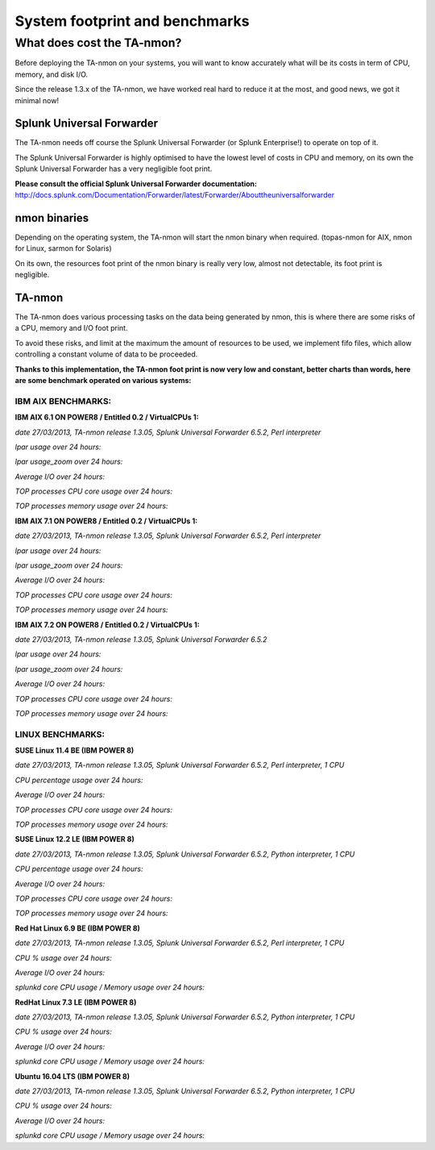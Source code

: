 ###############################
System footprint and benchmarks
###############################

===========================
What does cost the TA-nmon?
===========================

Before deploying the TA-nmon on your systems, you will want to know accurately what will be its costs in term of CPU, memory, and disk I/O.

Since the release 1.3.x of the TA-nmon, we have worked real hard to reduce it at the most, and good news, we got it minimal now!

**************************
Splunk Universal Forwarder
**************************

The TA-nmon needs off course the Splunk Universal Forwarder (or Splunk Enterprise!) to operate on top of it.

The Splunk Universal Forwarder is highly optimised to have the lowest level of costs in CPU and memory, on its own the Splunk Universal Forwarder has a very negligible foot print.

**Please consult the official Splunk Universal Forwarder documentation:** http://docs.splunk.com/Documentation/Forwarder/latest/Forwarder/Abouttheuniversalforwarder

*************
nmon binaries
*************

Depending on the operating system, the TA-nmon will start the nmon binary when required. (topas-nmon for AIX, nmon for Linux, sarmon for Solaris)

On its own, the resources foot print of the nmon binary is really very low, almost not detectable, its foot print is negligible.

*******
TA-nmon
*******

The TA-nmon does various processing tasks on the data being generated by nmon, this is where there are some risks of a CPU, memory and I/O foot print.

To avoid these risks, and limit at the maximum the amount of resources to be used, we implement fifo files, which allow controlling a constant volume of data to be proceeded.

**Thanks to this implementation, the TA-nmon foot print is now very low and constant, better charts than words, here are some benchmark operated on various systems:**


IBM AIX BENCHMARKS:
-------------------

**IBM AIX 6.1 ON POWER8 / Entitled 0.2 / VirtualCPUs 1:**

*date 27/03/2013, TA-nmon release 1.3.05, Splunk Universal Forwarder 6.5.2, Perl interpreter*

*lpar usage over 24 hours:*

.. image:: img/bench_AIX/AIX_61/lpar_full.png
   :alt: img/bench_AIX/AIX_61/lpar_full.png
   :align: center

*lpar usage_zoom over 24 hours:*

.. image:: img/bench_AIX/AIX_61/lpar_zoom.png
   :alt: img/bench_AIX/AIX_61/lpar_zoom.png
   :align: center

*Average I/O over 24 hours:*

.. image:: img/bench_AIX/AIX_61/iops.png
   :alt: img/bench_AIX/AIX_61/iops.png
   :align: center

*TOP processes CPU core usage over 24 hours:*

.. image:: img/bench_AIX/AIX_61/top_cpu.png
   :alt: img/bench_AIX/AIX_61/top_cpu.png
   :align: center

*TOP processes memory usage over 24 hours:*

.. image:: img/bench_AIX/AIX_61/top_memory.png
   :alt: img/bench_AIX/AIX_61/top_memory.png
   :align: center

**IBM AIX 7.1 ON POWER8 / Entitled 0.2 / VirtualCPUs 1:**

*date 27/03/2013, TA-nmon release 1.3.05, Splunk Universal Forwarder 6.5.2, Perl interpreter*

*lpar usage over 24 hours:*

.. image:: img/bench_AIX/AIX_71/lpar_full.png
   :alt: img/bench_AIX/AIX_71/lpar_full.png
   :align: center

*lpar usage_zoom over 24 hours:*

.. image:: img/bench_AIX/AIX_71/lpar_zoom.png
   :alt: img/bench_AIX/AIX_71/lpar_zoom.png
   :align: center

*Average I/O over 24 hours:*

.. image:: img/bench_AIX/AIX_71/iops.png
   :alt: img/bench_AIX/AIX_71/iops.png
   :align: center

*TOP processes CPU core usage over 24 hours:*

.. image:: img/bench_AIX/AIX_71/top_cpu.png
   :alt: img/bench_AIX/AIX_71/top_cpu.png
   :align: center

*TOP processes memory usage over 24 hours:*

.. image:: img/bench_AIX/AIX_71/top_memory.png
   :alt: img/bench_AIX/AIX_71/top_memory.png
   :align: center

**IBM AIX 7.2 ON POWER8 / Entitled 0.2 / VirtualCPUs 1:**

*date 27/03/2013, TA-nmon release 1.3.05, Splunk Universal Forwarder 6.5.2*

*lpar usage over 24 hours:*

.. image:: img/bench_AIX/AIX_72/lpar_full.png
   :alt: img/bench_AIX/AIX_72/lpar_full.png
   :align: center

*lpar usage_zoom over 24 hours:*

.. image:: img/bench_AIX/AIX_72/lpar_zoom.png
   :alt: img/bench_AIX/AIX_72/lpar_zoom.png
   :align: center

*Average I/O over 24 hours:*

.. image:: img/bench_AIX/AIX_72/iops.png
   :alt: img/bench_AIX/AIX_72/iops.png
   :align: center

*TOP processes CPU core usage over 24 hours:*

.. image:: img/bench_AIX/AIX_72/top_cpu.png
   :alt: img/bench_AIX/AIX_72/top_cpu.png
   :align: center

*TOP processes memory usage over 24 hours:*

.. image:: img/bench_AIX/AIX_72/top_memory.png
   :alt: img/bench_AIX/AIX_72/top_memory.png
   :align: center

LINUX BENCHMARKS:
-----------------

**SUSE Linux 11.4 BE (IBM POWER 8)**

*date 27/03/2013, TA-nmon release 1.3.05, Splunk Universal Forwarder 6.5.2, Perl interpreter, 1 CPU*

*CPU percentage usage over 24 hours:*

.. image:: img/bench_LINUX/SUSE_114_BE/cpu_full.png
   :alt: img/bench_LINUX/SUSE_114_BE/cpu_full.png
   :align: center

.. image:: img/bench_LINUX/SUSE_114_BE/cpu_pct.png
   :alt: img/bench_LINUX/SUSE_114_BE/cpu_pct.png
   :align: center

*Average I/O over 24 hours:*

.. image:: img/bench_LINUX/SUSE_114_BE/iops.png
   :alt: img/bench_LINUX/SUSE_114_BE/iops.png
   :align: center

*TOP processes CPU core usage over 24 hours:*

.. image:: img/bench_LINUX/SUSE_114_BE/top_cpu.png
   :alt: img/bench_LINUX/SUSE_114_BE/top_cpu.png
   :align: center

*TOP processes memory usage over 24 hours:*

.. image:: img/bench_LINUX/SUSE_114_BE/top_memory.png
   :alt: img/bench_LINUX/SUSE_114_BE/top_memory.png
   :align: center

**SUSE Linux 12.2 LE (IBM POWER 8)**

*date 27/03/2013, TA-nmon release 1.3.05, Splunk Universal Forwarder 6.5.2, Python interpreter, 1 CPU*

*CPU percentage usage over 24 hours:*

.. image:: img/bench_LINUX/SUSE_122_LE/cpu_full.png
   :alt: img/bench_LINUX/SUSE_122_LE/cpu_full.png
   :align: center

.. image:: img/bench_LINUX/SUSE_122_LE/cpu_pct.png
   :alt: img/bench_LINUX/SUSE_122_LE/cpu_pct.png
   :align: center

*Average I/O over 24 hours:*

.. image:: img/bench_LINUX/SUSE_122_LE/iops.png
   :alt: img/bench_LINUX/SUSE_122_LE/iops.png
   :align: center

*TOP processes CPU core usage over 24 hours:*

.. image:: img/bench_LINUX/SUSE_122_LE/top_cpu.png
   :alt: img/bench_LINUX/SUSE_122_LE/top_cpu.png
   :align: center

*TOP processes memory usage over 24 hours:*

.. image:: img/bench_LINUX/SUSE_122_LE/top_memory.png
   :alt: img/bench_LINUX/SUSE_122_LE/top_memory.png
   :align: center

**Red Hat Linux 6.9 BE (IBM POWER 8)**

*date 27/03/2013, TA-nmon release 1.3.05, Splunk Universal Forwarder 6.5.2, Perl interpreter, 1 CPU*

*CPU % usage over 24 hours:*

*Average I/O over 24 hours:*

*splunkd core CPU usage / Memory usage over 24 hours:*

**RedHat Linux 7.3 LE (IBM POWER 8)**

*date 27/03/2013, TA-nmon release 1.3.05, Splunk Universal Forwarder 6.5.2, Python interpreter, 1 CPU*

*CPU % usage over 24 hours:*

*Average I/O over 24 hours:*

*splunkd core CPU usage / Memory usage over 24 hours:*

**Ubuntu 16.04 LTS (IBM POWER 8)**

*date 27/03/2013, TA-nmon release 1.3.05, Splunk Universal Forwarder 6.5.2, Python interpreter, 1 CPU*

*CPU % usage over 24 hours:*

*Average I/O over 24 hours:*

*splunkd core CPU usage / Memory usage over 24 hours:*
